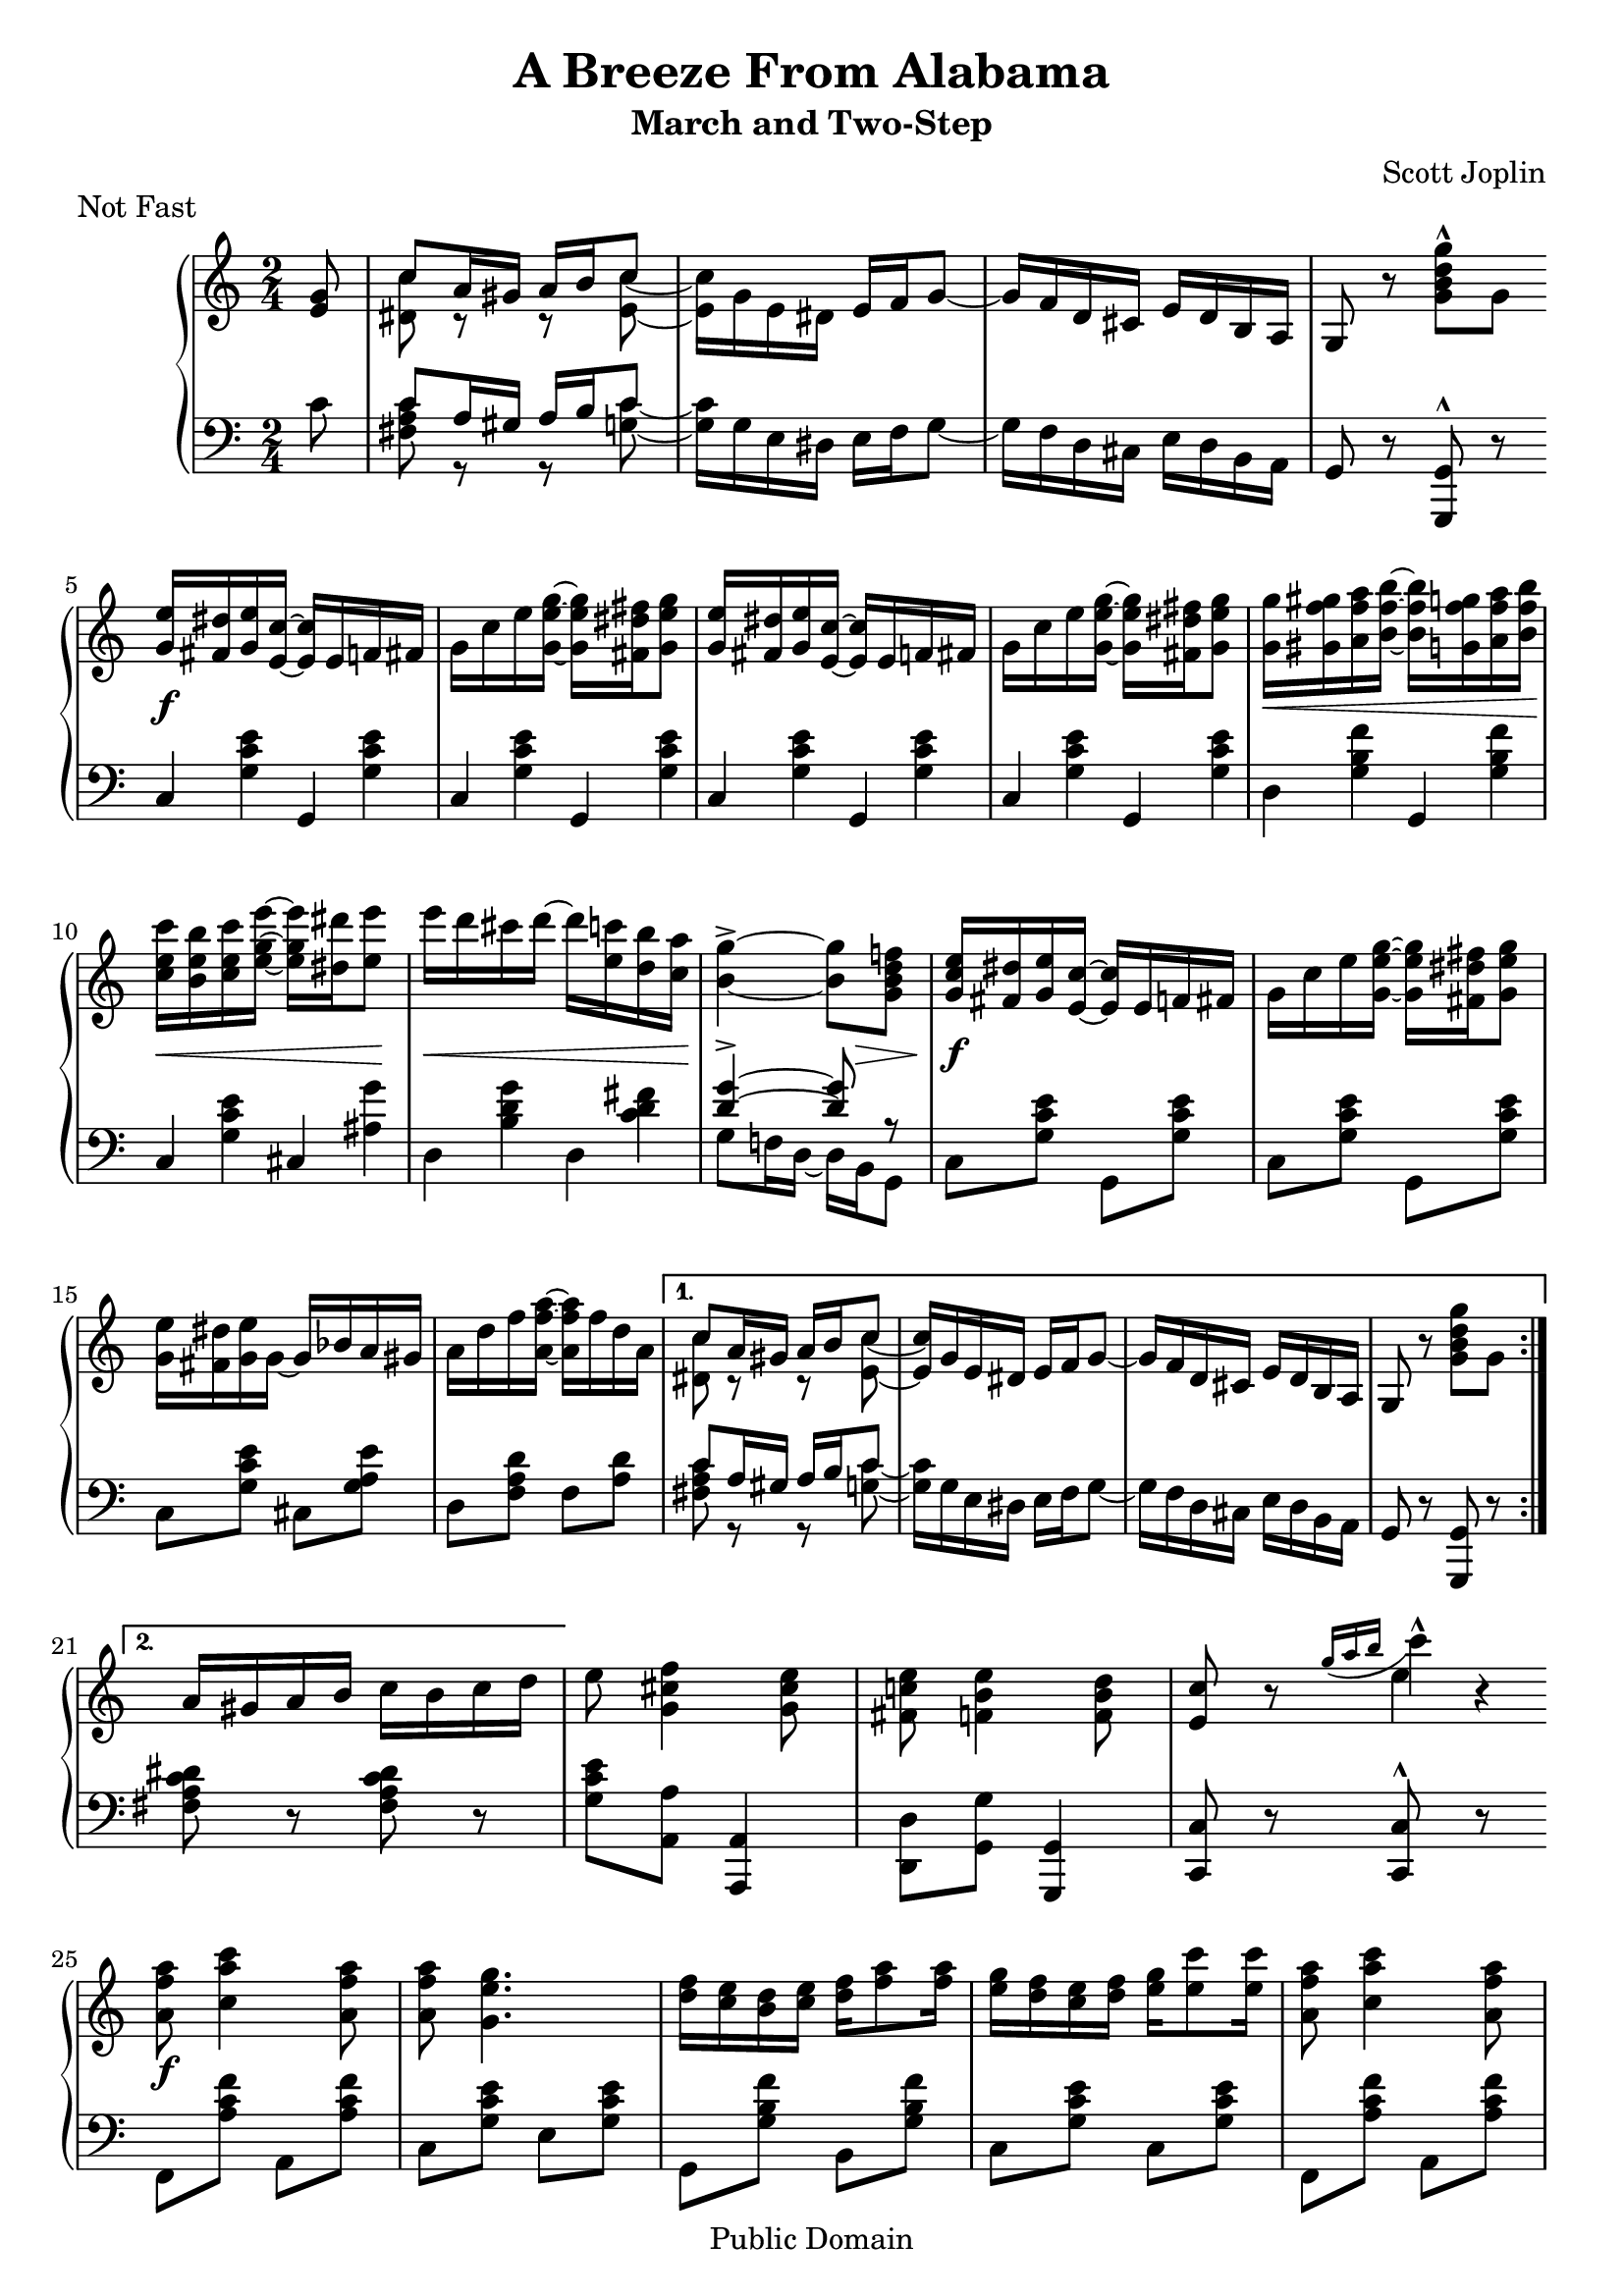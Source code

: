 \version "2.16.1"

\header{
  title = "A Breeze From Alabama"
  subtitle = "March and Two-Step"
  composer = "Scott Joplin"

  % This is feature misuse ("Not fast" is not musical piece :), but other
  % Lilypond files (mis)use it in the same way,...
  piece = "Not Fast"

  mutopiatitle = "A Breeze From Alabama"
  mutopiacomposer = "JoplinS"
  mutopiainstrument = "Piano"
  mutopiasource = "Reproduction of original edition (1902)"

  date = "c. 1902"
  style = "Jazz"
  copyright = "Public Domain"

  maintainer = "Daniel Škarda"
  maintainerEmail = "0rfelyus@ucw.cz"

% This file is maintained using GNU Arch (http://www.gnuarch.org):
%
%  Archive and version: 0rfelyus@hobitin.ucw.cz--2004-music/joplin-a-breeze-from-alabama--main--1.0
%  ArchiveLocation:     http://www.ucw.cz/~0rfelyus/{archives}/0rfelyus@hobitin.ucw.cz--2004-music

 footer = "Mutopia-2013/03/03-485"
 tagline = \markup { \override #'(box-padding . 1.0) \override #'(baseline-skip . 2.7) \box \center-column { \small \line { Sheet music from \with-url #"http://www.MutopiaProject.org" \line { \concat { \teeny www. \normalsize MutopiaProject \teeny .org } \hspace #0.5 } • \hspace #0.5 \italic Free to download, with the \italic freedom to distribute, modify and perform. } \line { \small \line { Typeset using \with-url #"http://www.LilyPond.org" \line { \concat { \teeny www. \normalsize LilyPond \teeny .org }} by \concat { \maintainer . } \hspace #0.5 Reference: \footer } } \line { \teeny \line { This sheet music has been placed in the public domain by the typesetter, for details \concat { see: \hspace #0.3 \with-url #"http://creativecommons.org/licenses/publicdomain" http://creativecommons.org/licenses/publicdomain } } } } }
}

% TODO: Fix warnings about clashing note columns when lily can typeset slurs to individual notes of a chord

% ---- Helpers ... ---------------------------------------------------

markFermata =  { \mark \markup { \musicglyph #"scripts.ufermata" } }

mergeDiffHeads = { \override Staff.NoteCollision #'merge-differently-headed = ##t }

% line breaks in original. Define to {} if you want to overide original line breaks.
oBreak = \break
% oBreak = {}

barRest =  { s2 | }

% --- INTRO ... ------------------------------------------------------

introCommon =  {
   \key c \major
   \time 2/4
}

% --- PART ZERO ... --------------------------------------------------

partZeroGlobal =  {
    \partial 8 s8 | \barRest | \barRest | \barRest | \barRest  |
    % \bar "||" is in partOne as ||:
    \oBreak
}

partZeroRHnotes =  \relative c' {
    \partial 8 <e g>8 |									% 0 - 4
    << { c'8 a16 gis a16 b c8 | s2  | s2 | } \\
       { <c dis,>8 r r <c e,> ~ |
	 <c e,>16 g e dis \stemUp e f g8 ~ |
	 g16 f d cis e d b a | } >>
    g8 r \stemDown <g' b d g>-^ g |
    \stemNeutral
}

partZeroLHnotes =  \relative c' {
    c8 |										% 0 - 4
    << { c a16 gis a b c8 | s2 | s2 | }
    \\ { <c a fis>8 r r <c g> ~ |
	 <c g>16 g e dis e f g8 ~ |
	 g16 f d cis e d b a | }
    >>
    g8 r <g g,>^^ r |
}

partZeroDynamics =  {
   s8 |	\barRest | \barRest | \barRest | \barRest |					% 0 - 4
}

partZeroRH =  { << \partZeroGlobal \partZeroRHnotes >> }
partZeroLH =  { << \partZeroGlobal \partZeroLHnotes >> }

% --- PART ONE ... ---------------------------------------------------

partOneGlobal =  {
    \repeat volta 2 {
	\bar "||:"
	\barRest | \barRest | \barRest | \barRest | \barRest |				% 5 - 9
	\oBreak

	\barRest | \barRest | \barRest | \barRest | \barRest |				% 10 - 14
	\oBreak

	\barRest | \barRest |								% 15 - 20
    } \alternative {
	{
	    \barRest | \barRest | \barRest | \barRest |
	    \oBreak
	}
	{
	    \barRest |									% 21 - 24
	}
    }

    {
	\barRest | \barRest | \barRest |
	% \bar "||" in the next section as "||:"
	\oBreak
    }
}

partOneRHnotes =  \relative c'' {
    \repeat volta 2 {
	<g e'>16 <fis dis'> <g e'> <e c'> ~ <e c'> e f fis |				% 5 - 9
	g c e <g e g,> ~ <g e g,> <fis dis fis,> <g e g,>8 |
	<g, e'>16 <fis dis'> <g e'> <e c'> ~ <e c'> e f fis |
	g c e <g e g,> ~ <g e g,> <fis dis fis,> <g e g,>8 |
	<g g,>16 <gis f gis,> <a f a,> <b f b,> ~ <b f b,> <g f g,> <a f a,> <b f b,> |


	<c e, c> <b e, b> <c e, c> <e g, e> ~ <e g, e> <dis dis,> <e e,>8 |		% 10 - 14
	e16 d cis d ~ d <c e,> <b d,> <a c,> |
	<g b,>4-> ~ <g b,>8 <f! d b g> |
	<g, c e>16 <fis dis'> <g e'> <e c'> ~ <e c'> e f fis |
	g c e <g e g,> ~ <g e g,> <fis dis fis,> <g e g,>8 |

	<e g,>16 <dis fis,> <e g,> g, ~ g bes a gis |					% 15 - 20
	a d f <a f a,> ~ <a f a,> f d a |
    } \alternative {
	{
	    << { c8 a16 gis a16 b c8 | s2  | s2 | } \\
	       { <c dis,>8 r r <c e,> ~ |
		 \stemUp <c e,>16 g e dis e f g8 ~ |
		 g16 f d cis e d b a | } >>
	    g8 r \stemDown <g' b d g> g |
	    \stemNeutral
	}
	{										% 21 - 24
	    a16 gis a b c b c d |
	}
    }
    {
	e 8 <f cis g>4 <e cis g>8 |
	<e c! fis,> <e b f>4 \stemDown <d b f>8 \stemNeutral |
	<c e,> r
	  << { \appoggiatura { g'16 [a b ] } c4*1/2-^ } \new Voice e, >>
	  r  |
    }
}

partOneLHnotes =  \relative c {
    \repeat volta 2 {

	\repeat unfold 4 { c <g' c e> g, <g' c e> | }					% 5 - 9
	d <g b f'> g, <g' b f'> |

	c, <g' c e> cis, <ais' g'> |							% 10 - 14
	d, <b' d g> d, <c' d fis> |
	<< { <d g>4-> ~ <d g>8 r | } \\
	   { g,8 f!16 d ~ d b g8 | } >>
	\repeat unfold 2 { c <g' c e> g, <g' c e> | }

	c, <g' c e> cis, <g' a e'> |							% 15 - 20
	d <f a d> f <a d> |
    } \alternative {
	{
	    << { c a16 gis a b c8 | s2 | s2 | } \\
	       { <c a fis>8 r r <c g> ~ |
		 <c g>16 g e dis e f g8 ~ |
		 g16 f d cis e d b a | } >>
	    g8 r <g g,> r |
	}
	{
	    <fis' a c dis> r <fis a c dis> r |						% 21 - 24
	}
    }
    {
	<g c e> <a a,> <a, a,>4 |
	\stemDown <d d,>8 <g g,> \stemNeutral <g, g,>4 |
	< c c,>8 r <c c,>^^ r |
    }
}

partOneDynamics =  {
    \repeat volta 2 {
	s2 \f |										% 5 - 9
	s2 | s2 | s2 |
	s4 \< s8. s16 \! |

	s8 \< s s s \! |								% 10 - 14
	s \< s s s16 s \! |
	s4 s16 s \> s8 |
	s \f s s s |
	s2 |

	s2 | s2 |
    } \alternative {
	{ s2 | s2 | s2 | s2 | }
	{ s2 | }
    }
    { s2 | s2 | s2 | }
}

partOneRH =  { << \partOneGlobal \partOneRHnotes >> }
partOneLH =  { << \partOneGlobal \partOneLHnotes >> }

% --- PART TWO ... ---------------------------------------------------

partTwoGlobal =  {
    \repeat volta 2 {
	\bar "||:" \barRest | \barRest | \barRest | \barRest | \barRest |		% 25 - 29
	\oBreak

	\barRest | \barRest | \barRest | \barRest | \barRest | \barRest |		% 30 - 35
	\oBreak

	\barRest | \barRest | \barRest | \barRest |					% 36 - 42
    } \alternative {
	{ \barRest | }
	{ \barRest | }
    }

    % \bar "||" is in the next part as "||:"
    \oBreak
}

partTwoRHnotes =  \relative c''' {
    \repeat volta 2 {
	<a f a,>8 <c a c,>4 <a f a,>8 |							% 25 - 29
	<a f a,> <g e g,>4. |
	<f d>16 <e c> <d b> <e c> <f d> <a f>8 <a f>16 |
	<g e> <f d> <e c> <f d> <g e> <e c'>8 <e c'>16 |
	<a f a,>8 <c a c,>4 <a f a,>8 |

	<a f a,> <g e g,>4. |								% 30 - 35
	<c e, c>16 <b e, b> <a e a,>  <b e, b> <c a c,> <cis a cis,> <d b a d,> <dis b a dis,> |
	<e b gis e> 8 r <g, e bes>4-> |
	<a f a,>8 <c a c,>4 <a f a,>8 |
	<a f a,> <g e g,>4. |
	<f d>16 <e c> <d b> <e c> <f d> <a f>8 <a f>16 |


	<g e> <f d> <e c> <f d> <g e> <e c'>8 <e c'>16 |				% 36 - 42
	<d d'>8 <d d'> ~ <d d'>16 c' b a |
	<e a>8 <e g> ~ <e g>16 c d e |
	<b g'>8 <b f'>4 <b g f>8 |
    } \alternative {
	{ <c g e> <g g'>16 <g g'> <g g'>8 <g g'> | }
	{ <c g e>8 r
	  << { \appoggiatura { g'16 [a b] } c4*1/2-^ } \new Voice e,8 >>
	  r8
      }
    }
}

partTwoLHnotes =  \relative c {
    \repeat volta 2 {
	f,8 <a' c f> a, <a' c f> |							% 25 - 29
	c, <g' c e> e <g c e> |
	g, <g' b f'> b, <g' b f'> |
	c, <g' c e> c, <g' c e> |
	f, <a' c f> a, <a' c f>

	c, <g' c e> e <g c e> |								% 30 - 35
	<a a,> <a c e> <f f,> <f f,> |
	<e e,> r <c c'>4^> |
	f,8 <a' c f> a, <a' c f> |
	c, <g' c e> e <g c e> |
	g, <g' b f'> b, <g' b f'> |

	c, <g' c e> e <g c e> |
	f <a c d> fis <a c dis> |
	g <c e> e, <g c e> |
	d <g d'> \stemDown <g g,>4 \stemNeutral |
    } \alternative {
	{ <c, c,>8 r8 r4 | }
	{ <c c,>8 r <c c,>^^ r | }
    }
}

partTwoDynamics =  {
    \repeat volta 2 {
	s2 \f | s2 | s2 | s2 | s2 |							% 25 - 29

	s2 | s4 \< s8. s16 \! |								% 30 - 35
	s8 s s8 \> s16 s \! |
	s2 \f |
	s2 | s2 |

	s2 | s2 | s2 | s2 |								% 36 - 41
    } \alternative {
	{ s2 | }
	{ s2 | }
    }
}

partTwoRH =  { << \partTwoGlobal \partTwoRHnotes >> }
partTwoLH =  { << \partTwoGlobal \partTwoLHnotes >> }

% --- Part Three ... ---------------------------------------------------

partThreeGlobal =  {
    \key as \major

    \repeat volta 2 {
	\bar "||:"
	\barRest | \barRest | \barRest | \barRest |					% 42 - 45
	\oBreak

	\barRest | \barRest | \barRest | \barRest |					% 46 - 49
	\oBreak

	\barRest | \barRest | \barRest | \barRest | \barRest |				% 50 - 54
	\oBreak

	\barRest | \barRest |								% 55 - 59
    } \alternative {
	{ \barRest | }
	{ \barRest | }
    }
    \bar "||"

    {
	\barRest |
	\oBreak

	\barRest | \barRest | \barRest |						% 60 - 62
    }
}

partThreeRHnotes =  \relative c'' {

    \repeat volta 2 {
	<c es c'>8 <c es c'> ~ <c es c'>16 es as bes |					% 42 - 45
	<c, es c'> <c es c'>8 <c es c'>16 ~ <c es c'> <c c'> <des des'> <es es'> |
	<f as f'>8 <f as f'> ~ <f as f'>16 <f as f'> <es g es'> <des f des'> |
	<c es c'> <c es c'>8 <c es c'>16 ~ <c es c'> <c c'> <bes bes'> <as as'> |

	<g des' g>8 <g des' g> ~ <g des' g>16 <es es'> <f f'> <g g'> |			% 46 - 49
	<as c as'> <as c as'>8 <as c as'>16 ~ <as c as'> <c c'> <bes bes'> <as as'> |
	<f bes f'>8 <des' f des'> ~ <des f des'>16 <des des'> <c c'> <bes bes'> |
	<as as'>8 <as as'>16 <as as'> <as as'>8 <bes bes'> |

	<b b'> <b b'> ~ <b b'>16 <e e,> <gis gis,> <b! b,!> |				% 50 - 54
	<fis dis b fis> <fis dis b fis>8 <fis dis b fis>16 ~ <fis dis b fis>
	  <fis fis,> <b! b,!> <dis! dis,!> |
	<cis cis,>8 <cis cis,> ~ <cis cis,>16 <fis, fis,> <gis gis,> <ais ais,> |
	<b b,>8 <b b,>16 <b b,> <b b,>8 <b b,> |
	<b b,> <b b,> ~ <b b,>16 <e, e,> <gis gis,> <b! b,!> |

	<c es,! c> <c es, c>8 <c es, c>16 ~ <c es, c> <c c,> <bes! bes,!> <as! as,!> |	% 55 - 59
	<g des! g,>8 <es es'> ~ <es es'>16 <des des'> <c c'> <bes bes'> |
    } \alternative {
	{ <as as'>8 es'16 es es8 es | }
	{ <as as,>8 <as as,>16 <as as,> <as as,>8 <as as,> | }
    }
    {
	<a a,> <f f'> ~ <f f'>16 <e e'> <d d'> <c c'> |

	<g g'> <a a'> <bes! bes'!>8 ~ <bes bes'>16 <bes d bes'> <a! c a'!> <g bes g'> |	% 60 - 62
	<f a f'>8 <f as des! f>4 <f as des f>8 |
	<f a c f> r <f' a c f> r |
    }
}

partThreeLHnotes =  \relative c' {

    \repeat volta 2 {
	<as as,>8 <es as c> <es es,> <es as c> |					% 42 - 45
	<as as,> <es as c> <es es,> <es as c> |
	<des des,> <f as des> <des des,> <f as des> |
	<as as,> <es as c> <es es,> <es as c> |

	<bes bes'> <es bes' des> <es es,> <es bes' des> |				% 46 - 49
	<as as,> <es as c> <es es,> <es as c> |
	<des des,> <bes bes,> <es es,> <es g des'> |
	<as c> r r4 |

	e8 <gis b> e <gis b> |								% 50 - 54
	% DIFF: ... bes, ..... |  in original there is no cancel (imho there should be)
	dis <fis b> b, <dis! fis b> |
	\stemDown fis, <e' fis ais> fis, <e' fis ais> \stemNeutral |
	<b dis fis b> r r4 |
	es8 <gis b> es <gis b> |

	es! <es as! c> es <as c> |							% 55 - 59
	<es es,> <es g des'> <es es,> <es g des'> |
    } \alternative {
	{ <as c> r r4 | }
	{ <as c>8 r <des as f des>4 | }
    }
    {
	<c a f c>8 <f f,> ~ <f f,>16 <e e,> <d d,> <c c,> |

	<e, e,> <f f,> <g g,>8 ~ <g g,>16 <c, c,> <d d,> <e! e,!> |			% 60 - 62
	<f f,>8 <des! des,!>4 <des des,>8 |
	<f f,> r <f, f,> r |
    }
}

partThreeDynamics =  {
    \repeat volta 2 {
	s2 | s2 | s2 | s2 |								% 42 - 45
	s2 | s2 | s2 | s2 |								% 46 - 49
	s2 | s2 | s2 | s2 | s2 | 							% 50 - 54
	s2 | s2 |									% 55 - 59
    } \alternative {
	{ s2 | }
	{ s2 | }
    }
    {
	s2 |

	s2 | s2 |									% 60 - 62
	s8 s s \> s \! |
    }
}

partThreeRH =  { << \partThreeGlobal \partThreeRHnotes >> }
partThreeLH =  { << \partThreeGlobal \partThreeLHnotes >> }

% --- PART FOUR ... --------------------------------------------------

partFourGlobal =  {
    \key f \major

    \repeat volta 2 {
	\bar "|:" \barRest | \barRest |						% 63 - 64
	\oBreak

	\barRest | \barRest | \barRest | \barRest | \barRest |				% 65 - 69
	\oBreak

	\barRest | \barRest | \barRest | \barRest | \barRest |				% 70 - 74
	\oBreak

	\barRest | \barRest | \barRest |						% 75 - 79
    } \alternative {
	{ \barRest | }
	{ \barRest \bar "||" | }
    }

    \oBreak
    {
	\barRest | \barRest | \barRest | \barRest |					% 80 - 83
	\oBreak
    }
}

partFourRHnotes =  \relative c''{
    \repeat volta 2 {
	\stemDown <bes g>8. c16 <bes g>8. c16 |						% 63 - 64
	r e d c bes a bes g |

	<a f>8. c16 <a f>8. c16 |							% 65 - 69
	r f e d c b c a |
	<bes a'>8. g'16 bes,4 ~ |
	bes16 c <bes e> c d e d c |
	<g' a,>8. f16 \stemUp a,4 ~ \stemDown |

	a16 a d a c d c a |								% 70 - 74
	<bes g>8. c16 <bes g>8. c16 |
	r e d c bes a bes g |
	<a f>8. c16 <a f>8. c16 |
	r f e d c b c a |

	<f f'>8. <g g'>16 <as as'>4 |							% 75 - 79
	r16 f' <a! c,> f g a g f |
	\acciaccatura c'8 bes16 a g8 ~ g16 bes a g |
    } \alternative {
	{ f8 c16 c c8 c | }
	%  .... s4 - RH is in LH staff
	{ f8 r s4 | }
    }

    {
	s2 | s2 |									% 80 - 83
	\stemNeutral
	\acciaccatura b,8 a16 g fis g gis a ais b |
	c8 r
	   << { \appoggiatura { g'16 [ a b ] } c4*1/2-^ } \new Voice e, >>
	   r
    }
}

partFourLHnotes =  \relative c {

    \repeat volta 2 {
	e8 <g bes c> c, <g' bes c> |							% 63 - 64
	e8 <g bes c> c, <g' bes c> |

	f <a c> c, <a' c> |								% 65 - 69
	f <a c> c, <a' c> |
	g <bes c e> c, <bes' c e> |
	g <bes c e> c, <bes' c e> |
	f <a c f> c, <a' c f> |

	f <a c f> c, <a' c f> |								% 70 - 74
	e8 <g bes c> c, <g' bes c> |
	e8 <g bes c> c, <g' bes c> |
	f <a c> c, <a' c> |
	f <a c> c, <a' c> |

	des, <f as b> des <f as b> |							% 75 - 79
	c <f a! c> c <a' c f> |
	g <bes c e> c, <bes' c e>
    } \alternative {
	{ <f a c f>8 r r4 | }
	{
	    <f a c f>8 r
	    << { f^" R.H." fis } \\
	       { f,_" L.H." fis } >> |
	}
    }

    {
	<< {										% 80 - 83
	     g'8 a ~ a16 g fis g |
	     c8 d ~ d16 c b c | } \\
	   { g,8 a ~ a16 g fis g |
	     c8 d ~ d16 c b c | } >>
	<g' b f'!>4 <g b f'> |
	<c e>8 r <c, c,>^^ r |
    }
}

partFourDynamics =  {

    \repeat volta 2 {
	s2 \p | s2 |									% 63 - 64

	s2 | s2 | s2 | s2 | s2 |							% 65 - 69

	s2 | s2 | s2 | s2 | s4 \< s8 s16 s \! |						% 70 - 74

	s8 \f \< s s \> s \! |								% 75 - 79
	s16 \> s s \p s s4 |
	s2 |
    } \alternative {
	{ s2 | }
	{ s8 s s \< s16 s \! | }
    }

    {
	s8 \< s8 s16 \! s s8 |								% 80 - 83
	s8 \< s s16 s \! s8 |
	s4 \< s \! |
	s2 |
    }
}

partFourRH =  { << \partFourGlobal \partFourRHnotes >> }
partFourLH =  { << \partFourGlobal \partFourLHnotes >> }

% --- PART FIVE ... --------------------------------------------------

	% .... is almost identical carbon copy of PART TWO ....

partFiveGlobal =  {
    \key c \major

    \repeat volta 2 {
	\bar "||:" \barRest | \barRest | \barRest | \barRest | \barRest | \barRest	% 84 - 89
	\oBreak

	\barRest | \barRest | \barRest | \barRest | \barRest |				% 90 - 94
	\oBreak

	\barRest | \barRest | \barRest | \barRest |					% 95 - 100

    } \alternative {
	{ \barRest | }
	{ \barRest  }
    }

    \bar "|."
    \override Score.RehearsalMark #'break-visibility = #begin-of-line-invisible
    \markFermata |
}

partFiveRHnotes =  \relative c''' {
    \stemNeutral
    \repeat volta 2 {
	<a f a,>8 <c a c,>4 <a f a,>8 |							% 84 - 89
	<a f a,> <g e g,>4. |
	<f d>16 <e c> <d b> <e c> <f d> <a f>8 <a f>16 |
	<g e> <f d> <e c> <f d> <g e> <e c'>8 <e c'>16 |
	<a f a,>8 <c a c,>4 <a f a,>8 |
	<a f a,> <g e g,>4. |
											% 90 - 94
	<c e, c>16 <b e, b> <a e a,>  <b e, b> <c a c,> <cis a cis,> <d b a d,> <dis b a dis,> |
	<e b gis e> 8 r <g, e bes>4-> |
	<a f a,>8 <c a c,>4 <a f a,>8 |
	<a f a,> <g e g,>4. |
	<f d>16 <e c> <d b> <e c> <f d> <a f>8 <a f>16 |


	<g e> <f d> <e c> <f d> <g e> <e c'>8 <e c'>16 |				% 95 - 100
	<d d'>8 <d d'> ~ <d d'>16 c' b a |
	<e a>8 <e g> ~ <e g>16 c d e |
	<b g'>8 <b f'>4 \stemUp <b g f>8 \stemNeutral |
    } \alternative {
	{ <c g e> <g g'>16 <g g'> <g g'>8 <g g'> | }
	{ <c g e>8 r
	  << { \appoggiatura { g'16 [a b] } c4*1/2-^ } \new Voice e,8>>
	  s  |
        }
    }
}

partFiveLHnotes =  \relative c {
    \repeat volta 2 {
	f,8 <a' c f> a, <a' c f> |							% 84 - 89
	c, <g' c e> e <g c e> |
	g, <g' b f'> b, <g' b f'> |
	c, <g' c e> c, <g' c e> |
	f, <a' c f> a, <a' c f>
	c, <g' c e> e <g c e> |

	<a a,> <a c e> <f f,> <f f,> |							% 90 - 94
	<e e,> r <c c'>4^> |
	f,8 <a' c f> a, <a' c f> |
	c, <g' c e> e <g c e> |
	g, <g' b f'> b, <g' b f'> |

	c, <g' c e> e <g c e> |								% 95 - 100
	f <a c d> fis <a c dis> |
	g <c e> e, <g c e> |
	d <g d'> \stemDown <g g,>4 \stemNeutral |
    } \alternative {
	{ <c, c,>8 r8 r4 | }
	{ <c c,>8 r <c c,>  s | }
    }
}

partFiveDynamics =  {
    \repeat volta 2 {
	s2 \f | s2 | s2 | s2 | s2 | s2 |						% 84 - 89

	s4 \< s8. s16 \! |								% 90 - 94
	s8 s s8 \> s16 s \! |
	s2 \f |
	s2 | s2 |

	s2 | s2 | s2 | s2 |								% 94 - 100
    } \alternative {
	{ s2 | }
	{ s8 s s s ^\markup { \vcenter \right-align "FINE." } |
      }
    }
}

partFiveRH =  { << \partFiveGlobal \partFiveRHnotes >> }
partFiveLH =  { << \partFiveGlobal \partFiveLHnotes >> }

% --- Combine .... ---------------------------------------------------

rightHand =  {
    \clef treble
    \introCommon

    \partZeroRH
    \partOneRH
    \partTwoRH
    \partThreeRH
    \partFourRH
    \partFiveRH
}

leftHand =  {
    \clef bass
    \introCommon

    \partZeroLH
    \partOneLH
    \partTwoLH
    \partThreeLH
    \partFourLH
    \partFiveLH
}

dynamics =  {
    \partZeroDynamics
    \partOneDynamics
    \partTwoDynamics
    \partThreeDynamics
    \partFourDynamics
    \partFiveDynamics
}

% --- Score ... ------------------------------------------------------

\score {

  \context PianoStaff <<
%    \accidentalStyle "piano"
%    \accidentalStyle "default"

    \context Staff = RH \rightHand
    \context Dynamics = "dynamics" \dynamics
    \context Staff = LH \leftHand
  >>

  \layout { }
}

\score {
  \context PianoStaff <<
    \context Staff = RH \unfoldRepeats \rightHand
    \context Dynamics = "dynamics" \unfoldRepeats \dynamics
    \context Staff = LH \unfoldRepeats \leftHand
   >>

  \midi {
   \tempo 4 = 82
    \context {
      \type "Performer_group"
      \name Dynamics
      \consists "Dynamic_performer"
    }
    \context {
      \PianoStaff
      \accepts Dynamics
    }
  }
}

% arch-tag: Daniel Skarda Sat Oct 16 23:09:56 2004 (A Breeze From Alabama)
